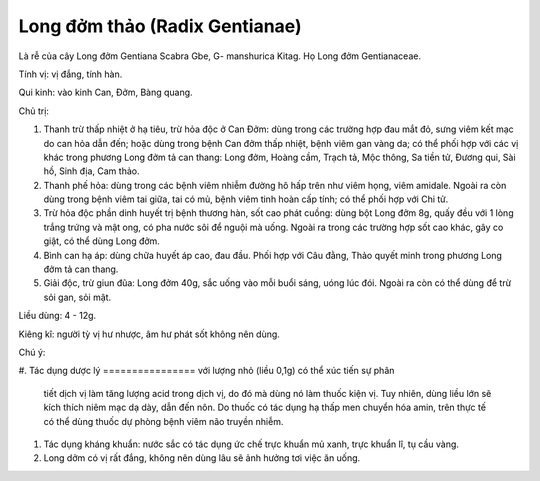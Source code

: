 .. _plants_long_dom_thao:

Long đởm thảo (Radix Gentianae)
###############################

Là rễ của cây Long đởm Gentiana Scabra Gbe, G- manshurica Kitag. Họ Long
đởm Gentianaceae.

Tính vị: vị đắng, tính hàn.

Qui kinh: vào kinh Can, Đởm, Bàng quang.

Chủ trị:

#. Thanh trừ thấp nhiệt ở hạ tiêu, trừ hỏa độc ở Can Đởm: dùng trong các
   trường hợp đau mắt đỏ, sưng viêm kết mạc do can hỏa dẫn đến; hoặc
   dùng trong bệnh Can đởm thấp nhiệt, bệnh viêm gan vàng da; có thể
   phối hợp với các vị khác trong phương Long đởm tả can thang: Long
   đởm, Hoàng cầm, Trạch tả, Mộc thông, Sa tiền tử, Đương qui, Sài hồ,
   Sinh địa, Cam thảo.
#. Thanh phế hỏa: dùng trong các bệnh viêm nhiễm đường hô hấp trên như
   viêm họng, viêm amidale. Ngoài ra còn dùng trong bệnh viêm tai giữa,
   tai có mủ, bệnh viêm tinh hoàn cấp tính; có thể phối hợp với Chi tử.
#. Trừ hỏa độc phần dinh huyết trị bệnh thương hàn, sốt cao phát cuồng:
   dùng bột Long đởm 8g, quấy đều với 1 lòng trắng trứng và mật ong, có
   pha nước sôi để nguội mà uống. Ngoài ra trong các trường hợp sốt cao
   khác, gây co giật, có thể dùng Long đởm.
#. Bình can hạ áp: dùng chữa huyết áp cao, đau đầu. Phối hợp với Câu
   đằng, Thảo quyết minh trong phương Long đởm tả can thang.
#. Giải độc, trừ giun đũa: Long đởm 40g, sắc uống vào mỗi buổi sáng,
   uóng lúc đói. Ngoài ra còn có thể dùng để trừ sỏi gan, sỏi mật.

Liều dùng: 4 - 12g.

Kiêng kî: người tỳ vị hư nhược, âm hư phát sốt không nên dùng.

Chú ý:

#. Tác dụng dược lý
================ với lượng nhỏ (liều 0,1g) có thể xúc tiến sự phân
   tiết dịch vị làm tăng lượng acid trong dịch vị, do đó mà dùng nó làm
   thuốc kiện vị. Tuy nhiên, dùng liều lớn sẽ kích thích niêm mạc dạ
   dày, dẫn đến nôn. Do thuốc có tác dụng hạ thấp men chuyển hóa amin,
   trên thực tế có thể dùng thuốc dự phòng bệnh viêm não truyền nhiễm.
#. Tác dụng kháng khuẩn: nước sắc có tác dụng ức chế trực khuẩn mủ xanh,
   trực khuẩn lî, tụ cầu vàng.
#. Long dởm có vị rất đắng, không nên dùng lâu sẽ ảnh hưởng tơi việc ăn
   uống.

